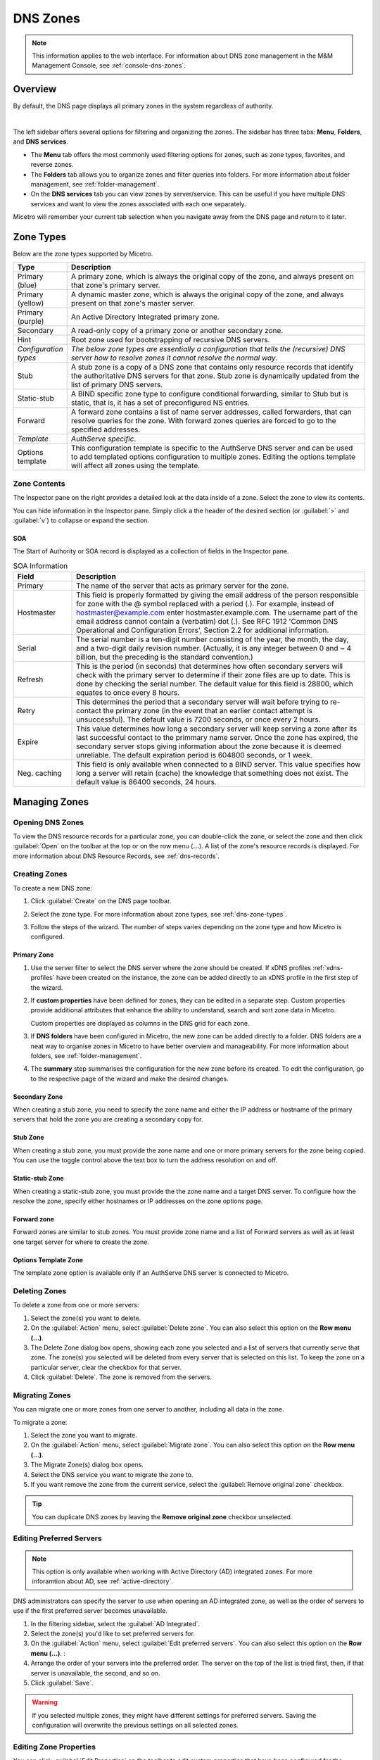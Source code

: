 .. meta::
   :description: Overview, analysis, viewing and deleting of DNS zones in Micetro by Men&Mice
   :keywords: DNS zones, DNS servers

.. _dns-zones:

DNS Zones
=========

.. |controls| image:: ../../images/console-dns-zones-zone-controls-icon.png
.. |analyze| image:: ../../images/console-analyze.png

.. note::
   This information applies to the web interface. For information about DNS zone management in the M&M Management Console, see :ref:`console-dns-zones`.

Overview
--------

By default, the DNS page displays all primary zones in the system regardless of authority. 

.. image:: ../../images/DNS-Micetro.png
   :width: 90%
|
The left sidebar offers several options for filtering and organizing the zones. The sidebar has three tabs: **Menu**, **Folders**, and **DNS services**. 


.. image:: ../../images/sidebar-tabs.png
   :width: 65%

* The **Menu** tab offers the most commonly used filtering options for zones, such as zone types, favorites, and reverse zones.

* The **Folders** tab allows you to organize zones and filter queries into folders. For more information about folder management, see :ref:`folder-management`.

* On the **DNS services** tab you can view zones by server/service. This can be useful if you have multiple DNS services and want to view the zones associated with each one separately.

Micetro will remember your current tab selection when you navigate away from the DNS page and return to it later.

.. _dns-zone-types:

Zone Types
-----------
Below are the zone types supported by Micetro.

.. csv-table::
  :header: "Type", "Description"
  :widths: 15, 85

  "Primary (blue)", "A primary zone, which is always the original copy of the zone, and always present on that zone's primary server."
  "Primary (yellow)", "A dynamic master zone, which is always the original copy of the zone, and always present on that zone's master server."
  "Primary (purple)", "An Active Directory Integrated primary zone."
  "Secondary", "A read-only copy of a primary zone or another secondary zone."
  "Hint", "Root zone used for bootstrapping of recursive DNS servers."
  "*Configuration types*", "*The below zone types are essentially a configuration that tells the (recursive) DNS server how to resolve zones it cannot resolve the normal way*."
  "Stub", "A stub zone is a copy of a DNS zone that contains only resource records that identify the authoritative DNS servers for that zone. Stub zone is dynamically updated from the list of primary DNS servers."
  "Static-stub", "A BIND specific zone type to configure conditional forwarding, similar to Stub but is static, that is, it has a set of preconfigured NS entries."
  "Forward", "A forward zone contains a list of name server addresses, called forwarders, that can resolve queries for the zone. With forward zones queries are forced to go to the specified addresses."
  "*Template*", "*AuthServe specific*."
  "Options template", "This configuration template is specific to the AuthServe DNS server and can be used to add templated options configuration to multiple zones. Editing the options template will affect all zones using the template."
 
Zone Contents
^^^^^^^^^^^^^

The Inspector pane on the right provides a detailed look at the data inside of a zone. Select the zone to view its contents.

.. image:: ../../images/DNS-zone-contents-Micetro-10.5.png
   :width: 65%
      
You can hide information in the Inspector pane. Simply click a the header of the desired section (or :guilabel:`>` and :guilabel:`v`) to collapse or expand the section.

SOA 
""""
The Start of Authority or SOA record is displayed as a collection of fields in the Inspector pane.

.. csv-table:: SOA Information
  :header: "Field", "Description"
  :widths: 15, 75

  "Primary", "The name of the server that acts as primary server for the zone."
  "Hostmaster", "This field is properly formatted by giving the email address of the person responsible for zone with the @ symbol replaced with a period (.). For example, instead of hostmaster@example.com enter hostmaster.example.com. The username part of the email address cannot contain a (verbatim) dot (.). See RFC 1912 'Common DNS Operational and Configuration Errors', Section 2.2 for additional information."
  "Serial", "The serial number is a ten-digit number consisting of the year, the month, the day, and a two-digit daily revision number. (Actually, it is any integer between 0 and ~ 4 billion, but the preceding is the standard convention.)"
  "Refresh", "This is the period (in seconds) that determines how often secondary servers will check with the primary server to determine if their zone files are up to date. This is done by checking the serial number. The default value for this field is 28800, which equates to once every 8 hours."
  "Retry", "This determines the period that a secondary server will wait before trying to re-contact the primary zone (in the event that an earlier contact attempt is unsuccessful). The default value is 7200 seconds, or once every 2 hours."
  "Expire", "This value determines how long a secondary server will keep serving a zone after its last successful contact to the primmary name server. Once the zone has expired, the secondary server stops giving information about the zone because it is deemed unreliable. The default expiration period is 604800 seconds, or 1 week."
  "Neg. caching", "This field is only available when connected to a BIND server. This value specifies how long a server will retain (cache) the knowledge that something does not exist. The default value is 86400 seconds, 24 hours."

Managing Zones
--------------

Opening DNS Zones
^^^^^^^^^^^^^^^^^^
To view the DNS resource records for a particular zone, you can double-click the zone, or select the zone and then click :guilabel:`Open` on the toolbar at the top or on the row menu (**...**). A list of the zone's resource records is displayed. For more information about DNS Resource Records, see :ref:`dns-records`.

Creating Zones
^^^^^^^^^^^^^^^
To create a new DNS zone:

1. Click :guilabel:`Create` on the DNS page toolbar.

2. Select the zone type. For more information about zone types, see :ref:`dns-zone-types`.

   .. image:: ../../images/dns-zone-create.png
      :width: 65%
      
3. Follow the steps of the wizard. The number of steps varies depending on the zone type and how Micetro is configured.

Primary Zone
"""""""""""""
1. Use the server filter to select the DNS server where the zone should be created. If xDNS profiles :ref:`xdns-profiles` have been created on the instance, the zone can be added directly to an xDNS profile in the first step of the wizard.

   .. image:: ../../images/zone-flow-filter-all.png
      :width: 65%

2. If **custom properties** have been defined for zones, they can be edited in a separate step. Custom properties provide additional attributes that enhance the ability to understand, search and sort zone data in Micetro. 

   .. image:: ../../images/zone-flow-custom-properties.png
      :width: 65%

   Custom properties are displayed as columns in the DNS grid for each zone.


   .. image:: ../../images/custom-properties-column.png
      :width: 90%   

3. If **DNS folders** have been configured in Micetro, the new zone can be added directly to a folder. DNS folders are a neat way to organise zones in Micetro to have better overview and manageability. For more information about folders, see :ref:`folder-management`.

   .. image:: ../../images/zone-flow-folder.png
      :width: 65%   
      
4. The **summary** step summarises the configuration for the new zone before its created. To edit the configuration, go to the respective page of the wizard and make the desired changes.

Secondary Zone
"""""""""""""""
When creating a stub zone, you need to specify the zone name and either the IP address or hostname of the primary servers that hold the zone you are creating a secondary copy for.

Stub Zone
"""""""""""
When creating a stub zone, you must provide the zone name and one or more primary servers for the zone being copied. You can use the toggle control above the text box to turn the address resolution on and off.


Static-stub Zone
""""""""""""""""
When creating a static-stub zone, you must provide the the zone name and a target DNS server. To configure how the resolve the zone, specify either hostnames or IP addresses on the zone options page.
  
Forward zone
""""""""""""
Forward zones are similar to stub zones. You must provide zone name and a list of Forward servers as well as at least one target server for where to create the zone.

Options Template Zone
"""""""""""""""""""""""
The template zone option is available only if an AuthServe DNS server is connected to Micetro.

Deleting Zones
^^^^^^^^^^^^^^^

To delete a zone from one or more servers:

1. Select the zone(s) you want to delete.

2. On the :guilabel:`Action` menu, select :guilabel:`Delete zone`. You can also select this option on the **Row menu (...)**.    
      
3. The Delete Zone dialog box opens, showing each zone you selected and a list of servers that currently serve that zone. The zone(s) you selected will be deleted from every server that is selected on this list. To keep the zone on a particular server, clear the checkbox for that server.

4. Click :guilabel:`Delete`. The zone is removed from the servers.


Migrating Zones
^^^^^^^^^^^^^^^

You can migrate one or more zones from one server to another, including all data in the zone.

To migrate a zone:

1. Select the zone you want to migrate.

2. On the :guilabel:`Action` menu, select :guilabel:`Migrate zone`. You can also select this option on the **Row menu (...)**.  
   
3. The Migrate Zone(s) dialog box opens.

4. Select the DNS service you want to migrate the zone to. 

5. If you want remove the zone from the current service, select the :guilabel:`Remove original zone` checkbox.

.. tip::
  You can duplicate DNS zones by leaving the **Remove original zone** checkbox unselected.


.. _ad-preferred-servers:

Editing Preferred Servers
^^^^^^^^^^^^^^^^^^^^^^^^^^

.. note::
  This option is only available when working with Active Directory (AD) integrated zones. For more inforamtion about AD, see :ref:`active-directory`.

DNS administrators can specify the server to use when opening an AD integrated zone, as well as the order of servers to use if the first preferred server becomes unavailable.

1. In the filtering sidebar, select the :guilabel:`AD Integrated`.

2. Select the zone(s) you'd like to set preferred servers for.

3. On the :guilabel:`Action` menu, select :guilabel:`Edit preferred servers`. You can also select this option on the **Row menu (...)**.  :
   
4. Arrange the order of your servers into the preferred order. The server on the top of the list is tried first, then, if that server is unavailable, the second, and so on.

5. Click :guilabel:`Save`.

.. warning::
  If you selected multiple zones, they might have different settings for preferred servers. Saving the configuration will overwrite the previous settings on all selected zones.


Editing Zone Properties
^^^^^^^^^^^^^^^^^^^^^^^^

You can click :guilabel:`Edit Properties` on the toolbar to edit custom properties that have been configured for the selected zones.


Promoting Secondary Zones
^^^^^^^^^^^^^^^^^^^^^^^^^
The Promote Zone feature makes it possible to change a secondary zone to a primary zone. This might be necessary in emergency situations, for example, if the primary zone becomes unavailable for an extended period of time. This feature is only available for DNS Administrators.

When a secondary zone is promoted, the following actions are performed:

* Micetro checks whether the most recent copy of the zone is found in its internal database or on the server hosting the secondary zone, and uses the copy that is more recent.

* The server hosting the secondary zone is configured so that the zone is saved as a primary zone on the server.

* The zone history and access privileges from the old primary zone are applied to the new primary zone.

* The configurations of other instances of the secondary zone are modified so that they will get the updates from the new primary zone.

To promote a secondary zone to a primary zone:

1. Select the secondary zone.

2. On the :guilabel:`Action` menu, select :guilabel:`Promote to primary`. You can also select this option on the **Row menu (...)**.  
   
3. Click :guilabel:`Save` to continue, or :guilabel:`Cancel` to discontinue the process.


View History
^^^^^^^^^^^^^

The :guilabel:`View history` option on the :guilabel:Àction` menu opens the History window that shows a log of all changes that have been made to the zone, including the date and time of the change, the name of the user who made it, the actions performed, and any comments entered by the user. See :ref:`webapp-object-change-history`.
